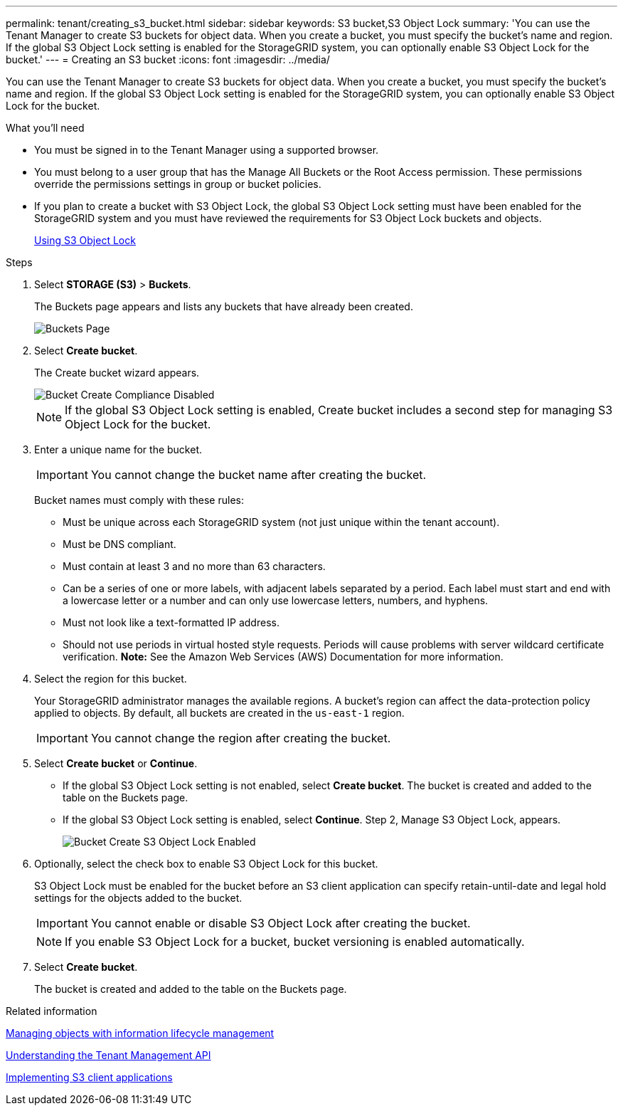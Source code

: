 ---
permalink: tenant/creating_s3_bucket.html
sidebar: sidebar
keywords: S3 bucket,S3 Object Lock
summary: 'You can use the Tenant Manager to create S3 buckets for object data. When you create a bucket, you must specify the bucket’s name and region. If the global S3 Object Lock setting is enabled for the StorageGRID system, you can optionally enable S3 Object Lock for the bucket.'
---
= Creating an S3 bucket
:icons: font
:imagesdir: ../media/

[.lead]
You can use the Tenant Manager to create S3 buckets for object data. When you create a bucket, you must specify the bucket's name and region. If the global S3 Object Lock setting is enabled for the StorageGRID system, you can optionally enable S3 Object Lock for the bucket.

.What you'll need
* You must be signed in to the Tenant Manager using a supported browser.
* You must belong to a user group that has the Manage All Buckets or the Root Access permission. These permissions override the permissions settings in group or bucket policies.
* If you plan to create a bucket with S3 Object Lock, the global S3 Object Lock setting must have been enabled for the StorageGRID system and you must have reviewed the requirements for S3 Object Lock buckets and objects.
+
xref:using_s3_object_lock.adoc[Using S3 Object Lock]

.Steps
. Select *STORAGE (S3)* > *Buckets*.
+
The Buckets page appears and lists any buckets that have already been created.
+
image::../media/buckets_page.png[Buckets Page]

. Select *Create bucket*.
+
The Create bucket wizard appears.
+
image::../media/bucket_create_compliance_disabled.png[Bucket Create Compliance Disabled]
+
NOTE: If the global S3 Object Lock setting is enabled, Create bucket includes a second step for managing S3 Object Lock for the bucket.

. Enter a unique name for the bucket.
+
IMPORTANT: You cannot change the bucket name after creating the bucket.
+
Bucket names must comply with these rules:

 ** Must be unique across each StorageGRID system (not just unique within the tenant account).
 ** Must be DNS compliant.
 ** Must contain at least 3 and no more than 63 characters.
 ** Can be a series of one or more labels, with adjacent labels separated by a period. Each label must start and end with a lowercase letter or a number and can only use lowercase letters, numbers, and hyphens.
 ** Must not look like a text-formatted IP address.
 ** Should not use periods in virtual hosted style requests. Periods will cause problems with server wildcard certificate verification.
*Note:* See the Amazon Web Services (AWS) Documentation for more information.

. Select the region for this bucket.
+
Your StorageGRID administrator manages the available regions. A bucket's region can affect the data-protection policy applied to objects. By default, all buckets are created in the `us-east-1` region.
+
IMPORTANT: You cannot change the region after creating the bucket.

. Select *Create bucket* or *Continue*.
 ** If the global S3 Object Lock setting is not enabled, select *Create bucket*. The bucket is created and added to the table on the Buckets page.
 ** If the global S3 Object Lock setting is enabled, select *Continue*. Step 2, Manage S3 Object Lock, appears.
+
image::../media/bucket_create_s3_object_lock_enabled.png[Bucket Create S3 Object Lock Enabled]
. Optionally, select the check box to enable S3 Object Lock for this bucket.
+
S3 Object Lock must be enabled for the bucket before an S3 client application can specify retain-until-date and legal hold settings for the objects added to the bucket.
+
IMPORTANT: You cannot enable or disable S3 Object Lock after creating the bucket.
+
NOTE: If you enable S3 Object Lock for a bucket, bucket versioning is enabled automatically.

. Select *Create bucket*.
+
The bucket is created and added to the table on the Buckets page.

.Related information

http://docs.netapp.com/sgws-115/topic/com.netapp.doc.sg-ilm/home.html[Managing objects with information lifecycle management]

xref:understanding_tenant_management_api.adoc[Understanding the Tenant Management API]

http://docs.netapp.com/sgws-115/topic/com.netapp.doc.sg-s3/home.html[Implementing S3 client applications]

